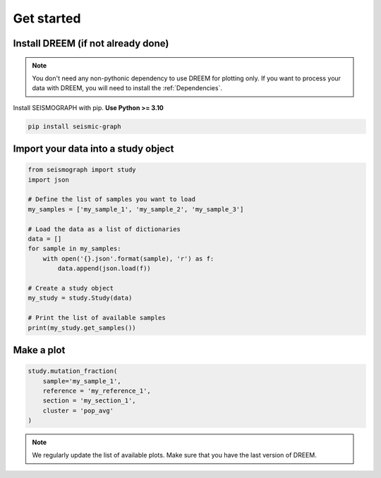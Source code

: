 
.. _plots_get_started:

Get started
=================

Install DREEM (if not already done)
---------------------------------------


.. note::

    You don't need any non-pythonic dependency to use DREEM for plotting only. If you want to process your data with DREEM, you will need to install the :ref:`Dependencies`.


Install SEISMOGRAPH with pip. **Use Python >= 3.10**

.. code::

    pip install seismic-graph


Import your data into a study object
------------------------------------

.. code::

    from seismograph import study
    import json

    # Define the list of samples you want to load
    my_samples = ['my_sample_1', 'my_sample_2', 'my_sample_3']

    # Load the data as a list of dictionaries
    data = []
    for sample in my_samples:
        with open('{}.json'.format(sample), 'r') as f:
            data.append(json.load(f))

    # Create a study object
    my_study = study.Study(data)

    # Print the list of available samples
    print(my_study.get_samples())


Make a plot
-----------

.. code::

    study.mutation_fraction(
        sample='my_sample_1',
        reference = 'my_reference_1',
        section = 'my_section_1',
        cluster = 'pop_avg'
    )

.. note::

    We regularly update the list of available plots. Make sure that you have the last version of DREEM.
